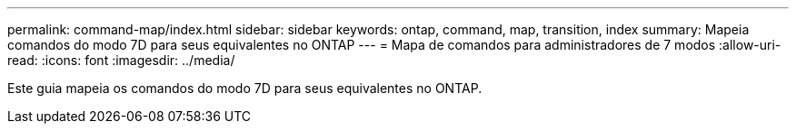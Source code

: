 ---
permalink: command-map/index.html 
sidebar: sidebar 
keywords: ontap, command, map, transition, index 
summary: Mapeia comandos do modo 7D para seus equivalentes no ONTAP 
---
= Mapa de comandos para administradores de 7 modos
:allow-uri-read: 
:icons: font
:imagesdir: ../media/


[role="lead"]
Este guia mapeia os comandos do modo 7D para seus equivalentes no ONTAP.

